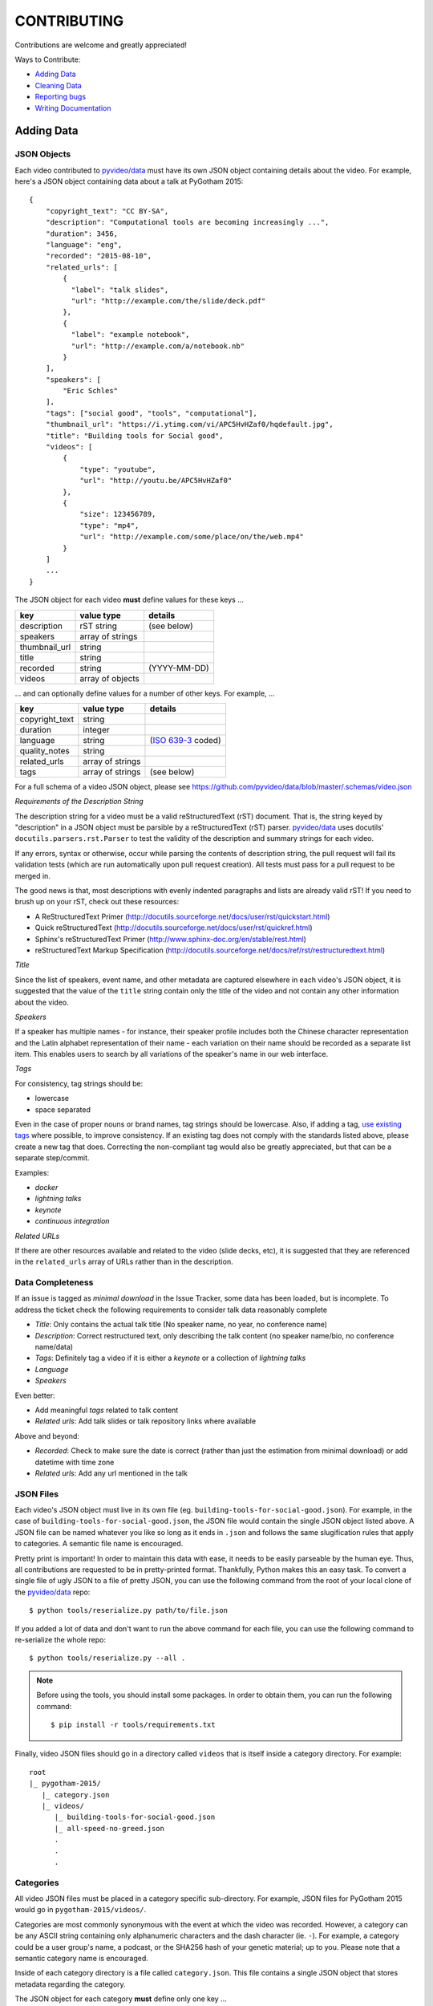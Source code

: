 ============
CONTRIBUTING
============

Contributions are welcome and greatly appreciated!

Ways to Contribute:

- `Adding Data`_
- `Cleaning Data`_
- `Reporting bugs`_
- `Writing Documentation`_


Adding Data
-----------

JSON Objects
~~~~~~~~~~~~

Each video contributed to `pyvideo/data`_ must have its own JSON object
containing details about the video.
For example, here's a JSON object containing data about a talk at PyGotham 2015::

    {
        "copyright_text": "CC BY-SA",
        "description": "Computational tools are becoming increasingly ...",
        "duration": 3456,
        "language": "eng",
        "recorded": "2015-08-10",
        "related_urls": [
            {
              "label": "talk slides",
              "url": "http://example.com/the/slide/deck.pdf"
            },
            {
              "label": "example notebook",
              "url": "http://example.com/a/notebook.nb"
            }
        ],
        "speakers": [
            "Eric Schles"
        ],
        "tags": ["social good", "tools", "computational"],
        "thumbnail_url": "https://i.ytimg.com/vi/APC5HvHZaf0/hqdefault.jpg",
        "title": "Building tools for Social good",
        "videos": [
            {
                "type": "youtube",
                "url": "http://youtu.be/APC5HvHZaf0"
            },
            {
                "size": 123456789,
                "type": "mp4",
                "url": "http://example.com/some/place/on/the/web.mp4"
            }
        ]
        ...
    }

The JSON object for each video **must** define values for these keys ...

==================================     ==================================     ==================================
key                                    value type                             details
==================================     ==================================     ==================================
description                            rST string                             (see below)
----------------------------------     ----------------------------------     ----------------------------------
speakers                               array of strings
----------------------------------     ----------------------------------     ----------------------------------
thumbnail_url                          string
----------------------------------     ----------------------------------     ----------------------------------
title                                  string
----------------------------------     ----------------------------------     ----------------------------------
recorded                               string                                 (YYYY-MM-DD)
----------------------------------     ----------------------------------     ----------------------------------
videos                                 array of objects
==================================     ==================================     ==================================

... and can optionally define values for a number of other keys. For example, ...

==================================     ==================================     ==================================
key                                    value type                             details
==================================     ==================================     ==================================
copyright_text                         string
----------------------------------     ----------------------------------     ----------------------------------
duration                               integer
----------------------------------     ----------------------------------     ----------------------------------
language                               string                                 (`ISO 639-3`_ coded)
----------------------------------     ----------------------------------     ----------------------------------
quality_notes                          string
----------------------------------     ----------------------------------     ----------------------------------
related_urls                           array of strings
----------------------------------     ----------------------------------     ----------------------------------
tags                                   array of strings                       (see below)
==================================     ==================================     ==================================

For a full schema of a video JSON object, please see
https://github.com/pyvideo/data/blob/master/.schemas/video.json

.. _ISO 639-3: https://en.wikipedia.org/wiki/ISO_639-3

*Requirements of the Description String*

The description string for a video must be a valid reStructuredText (rST)
document. That is, the string keyed by "description" in a JSON object must be
parsible by a reStructuredText (rST) parser. `pyvideo/data`_ uses docutils'
``docutils.parsers.rst.Parser`` to test the validity of the description and
summary strings for each video.

If any errors, syntax or otherwise, occur while parsing the contents of
description string, the pull request will fail its validation tests
(which are run automatically upon pull request creation). All tests must
pass for a pull request to be merged in.

The good news is that, most descriptions with evenly indented paragraphs and
lists are already valid rST! If you need to brush up on your rST, check out
these resources:

- A ReStructuredText Primer (http://docutils.sourceforge.net/docs/user/rst/quickstart.html)
- Quick reStructuredText (http://docutils.sourceforge.net/docs/user/rst/quickref.html)
- Sphinx's reStructuredText Primer (http://www.sphinx-doc.org/en/stable/rest.html)
- reStructuredText Markup Specification (http://docutils.sourceforge.net/docs/ref/rst/restructuredtext.html)

*Title*

Since the list of speakers, event name, and other metadata are captured elsewhere in each video's JSON object,
it is suggested that the value of the ``title`` string contain only the title of the video and not contain any
other information about the video.

*Speakers*

If a speaker has multiple names - for instance, their speaker profile includes both the Chinese character representation
and the Latin alphabet representation of their name - each variation on their name should be recorded as a separate list
item. This enables users to search by all variations of the speaker's name in our web interface.

*Tags*

For consistency, tag strings should be:

-  lowercase
-  space separated

Even in the case of proper nouns or brand names, tag strings should be lowercase. Also, if adding a tag, `use existing tags <http://pyvideo.org/tags.html>`_ where possible, to improve consistency. If an existing tag does not comply with the standards listed above, please create a new tag that does. Correcting the non-compliant tag would also be greatly appreciated, but that can be a separate step/commit.

Examples:

-  `docker`
-  `lightning talks`
-  `keynote`
-  `continuous integration`


*Related URLs*

If there are other resources available and related to the video (slide decks, etc),
it is suggested that they are referenced in the ``related_urls`` array of URLs
rather than in the description.

Data Completeness
~~~~~~~~~~~~~~~~~

If an issue is tagged as `minimal download` in the Issue Tracker, some data has been loaded, but is incomplete.
To address the ticket check the following requirements to consider talk data reasonably complete

* `Title`: Only contains the actual talk title (No speaker name, no year, no conference name)
* `Description`: Correct restructured text, only describing the talk content (no speaker name/bio, no conference name/data)
* `Tags`: Definitely tag a video if it is either a `keynote` or a collection of `lightning talks`
* `Language`
* `Speakers`

Even better:

* Add meaningful `tags` related to talk content
* `Related urls`: Add talk slides or talk repository links where available

Above and beyond:

* `Recorded`: Check to make sure the date is correct (rather than just the estimation from minimal download) or add datetime with time zone
* `Related urls`: Add any url mentioned in the talk


JSON Files
~~~~~~~~~~

Each video's JSON object must live in its own file
(eg. ``building-tools-for-social-good.json``). For example, in the case of
``building-tools-for-social-good.json``, the JSON file would contain the single
JSON object listed above. A JSON file can be named whatever you like so long
as it ends in ``.json`` and follows the same slugification rules that apply to
categories. A semantic file name is encouraged.

Pretty print is important! In order to maintain this data with ease,
it needs to be easily parseable by the human eye. Thus, all contributions are
requested to be in pretty-printed format. Thankfully, Python makes this an easy task.
To convert a single file of ugly JSON to a file of pretty JSON, you can use the
following command from the root of your local clone of the `pyvideo/data`_ repo::

    $ python tools/reserialize.py path/to/file.json

If you added a lot of data and don't want to run the above command for each file,
you can use the following command to re-serialize the whole repo::

    $ python tools/reserialize.py --all .

.. note:: Before using the tools, you should install some packages. In order to
   obtain them, you can run the following command::
       $ pip install -r tools/requirements.txt

Finally, video JSON files should go in a directory called ``videos`` that is
itself inside a category directory. For example::

    root
    |_ pygotham-2015/
       |_ category.json
       |_ videos/
          |_ building-tools-for-social-good.json
          |_ all-speed-no-greed.json
          .
          .
          .

Categories
~~~~~~~~~~

All video JSON files must be placed in a category specific sub-directory.
For example, JSON files for PyGotham 2015 would go in ``pygotham-2015/videos/``.

Categories are most commonly synonymous with the event at which the video was
recorded. However, a category can be any ASCII string containing only
alphanumeric characters and the dash character (ie. ``-``).  For example, a
category could be a user group's name, a podcast, or the SHA256 hash of your
genetic material; up to you. Please note that a semantic category name is encouraged.

Inside of each category directory is a file called ``category.json``. This file
contains a single JSON object that stores metadata regarding the category.

The JSON object for each category **must** define only one key ...

==================================     ==================================
key                                    value type
==================================     ==================================
title                                  string
==================================     ==================================

For a full schema of a category JSON object, please see https://github.com/pyvideo/data/blob/master/.schemas/category.json

Creating Data From Youtube Channel
~~~~~~~~~~~~~~~~~~~~~~~~~~~~~~~~~~

You can easily create some basic data from a youtube list

Install requirements::

   $ pip install -r tools/requirements.txt

Get youtube api key from google console, please see https://developers.google.com/youtube/registering_an_application
Set GOOGLE_API_KEY environment::

   $ export GOOGLE_API_KEY=what_you_get_from_google_console

Run ./tools/youtube.py -l playlist ID # ( in this case pycon jp 2015 )::

   $ python tools/youtube.py -l PLMkWB0UjwFGkE3BIm4qpwaK5oPrmLLJoT

Find created directory, rename it and fill in missing data.


Pull Request
~~~~~~~~~~~~

Once your video JSON files and category JSON file are ready to be added to
pyvideo's collection, take the following steps:

#. Fork this repo if you haven't already.
#. Clone from your forked repo.
#. Add your category directory (containing the JSON files) into the root of the repo.
#. Commit your changes and push them up to your fork.
#. Run your tests locally by activating your venv and running ``make test``
#. Address any test failures. Common test failures from the youtube import process come from unescaped special characters and odd description formatting.
#. Issue a Pull Request of your changes to this repo.

And you're done! So long as you've followed this guide, your Pull Request (PR)
should be ready for review and merger. Your changes will be visible on
pyvideo.org within a few days after the PR is merged.

Cleaning Data
-------------

See a bug, typo, or problem with the data and have a minute to fix it? Great!
Please fork this repo, make the change, and submit a pull request.

Reporting Bugs
--------------

Report bugs at:

https://github.com/pyvideo/data/issues

If you are reporting a bug about incorrect data, please include:

* The directory, file or files that are relevant.
* The data that is incorrect.
* Values for the corrected data if you can provide them.

If you are reporting a bug about things to add, please include:

* The name of the thing to add (the conference name, the user group name, etc).
* A description of the thing.
* Any urls where we can find additional details about the thing.
* The url for the video material.

.. Note::

   Please remember that this is a volunteer-driven project!

   All work is done on a volunteer basis, so if you write up an issue, it may
   sit there for a while.

   If you see an issue you can help with, please pitch in! If you don't, don't
   expect anyone else to, either.


Writing Documentation
---------------------

Our documentation can always be better. What questions did you have that you
think other people might have that aren't answered in the documentation? Were
you able to find what you were looking for? Was documentation in weird
unexpected places? Are there typos? Are examples helpful? Are examples missing?

We could always use more documentation whether that's part of the official docs,
comments and docstrings in the code or even elsewhere on the web in blog posts,
articles, tweets and other things like that.

**Thanks so much for contributing to your worldwide Python community!**

..  _`pyvideo/data`: https://github.com/pyvideo/data
